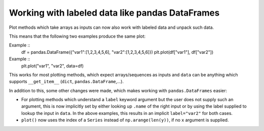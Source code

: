 Working with labeled data like pandas DataFrames
------------------------------------------------
Plot methods which take arrays as inputs can now also work with labeled data
and unpack such data.

This means that the following two examples produce the same plot::

Example ::
    df = pandas.DataFrame({"var1":[1,2,3,4,5,6], "var2":[1,2,3,4,5,6]})
    plt.plot(df["var1"], df["var2"])


Example ::
    plt.plot("var1", "var2", data=df)

This works for most plotting methods, which expect arrays/sequences as
inputs and ``data`` can be anything which supports ``__get_item__``
(``dict``, ``pandas.DataFrame``,...).

In addition to this, some other changes were made, which makes working with
``pandas.DataFrames`` easier:

* For plotting methods which understand a ``label`` keyword argument but the
  user does not supply such an argument, this is now implicitly set by either
  looking up ``.name`` of the right input or by using the label supplied to
  lookup the input in ``data``. In the above examples, this results in an
  implicit ``label="var2"`` for both cases.

* ``plot()`` now uses the index of a ``Series`` instead of
  ``np.arange(len(y))``, if no ``x`` argument is supplied.
